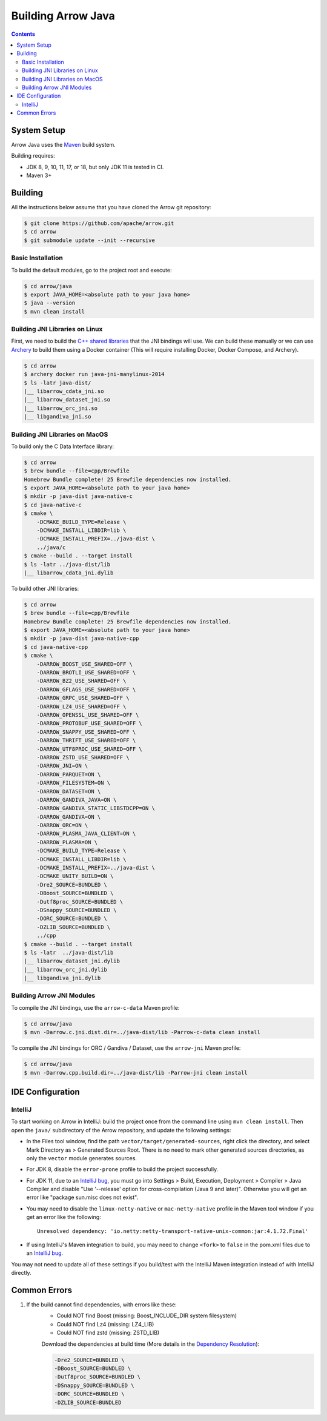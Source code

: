 .. Licensed to the Apache Software Foundation (ASF) under one
.. or more contributor license agreements.  See the NOTICE file
.. distributed with this work for additional information
.. regarding copyright ownership.  The ASF licenses this file
.. to you under the Apache License, Version 2.0 (the
.. "License"); you may not use this file except in compliance
.. with the License.  You may obtain a copy of the License at

..   http://www.apache.org/licenses/LICENSE-2.0

.. Unless required by applicable law or agreed to in writing,
.. software distributed under the License is distributed on an
.. "AS IS" BASIS, WITHOUT WARRANTIES OR CONDITIONS OF ANY
.. KIND, either express or implied.  See the License for the
.. specific language governing permissions and limitations
.. under the License.

.. highlight:: console

.. _building-arrow-java:

===================
Building Arrow Java
===================

.. contents::

System Setup
============

Arrow Java uses the `Maven <https://maven.apache.org/>`_ build system.

Building requires:

* JDK 8, 9, 10, 11, 17, or 18, but only JDK 11 is tested in CI.
* Maven 3+

Building
========

All the instructions below assume that you have cloned the Arrow git
repository:

.. code-block::

    $ git clone https://github.com/apache/arrow.git
    $ cd arrow
    $ git submodule update --init --recursive

Basic Installation
------------------

To build the default modules, go to the project root and execute:

.. code-block::

    $ cd arrow/java
    $ export JAVA_HOME=<absolute path to your java home>
    $ java --version
    $ mvn clean install

Building JNI Libraries on Linux
-------------------------------

First, we need to build the `C++ shared libraries`_ that the JNI bindings will use.
We can build these manually or we can use `Archery`_ to build them using a Docker container
(This will require installing Docker, Docker Compose, and Archery).

.. code-block::

    $ cd arrow
    $ archery docker run java-jni-manylinux-2014
    $ ls -latr java-dist/
    |__ libarrow_cdata_jni.so
    |__ libarrow_dataset_jni.so
    |__ libarrow_orc_jni.so
    |__ libgandiva_jni.so

Building JNI Libraries on MacOS
-------------------------------

To build only the C Data Interface library:

.. code-block::

    $ cd arrow
    $ brew bundle --file=cpp/Brewfile
    Homebrew Bundle complete! 25 Brewfile dependencies now installed.
    $ export JAVA_HOME=<absolute path to your java home>
    $ mkdir -p java-dist java-native-c
    $ cd java-native-c
    $ cmake \
        -DCMAKE_BUILD_TYPE=Release \
        -DCMAKE_INSTALL_LIBDIR=lib \
        -DCMAKE_INSTALL_PREFIX=../java-dist \
        ../java/c
    $ cmake --build . --target install
    $ ls -latr ../java-dist/lib
    |__ libarrow_cdata_jni.dylib

To build other JNI libraries:

.. code-block::

    $ cd arrow
    $ brew bundle --file=cpp/Brewfile
    Homebrew Bundle complete! 25 Brewfile dependencies now installed.
    $ export JAVA_HOME=<absolute path to your java home>
    $ mkdir -p java-dist java-native-cpp
    $ cd java-native-cpp
    $ cmake \
        -DARROW_BOOST_USE_SHARED=OFF \
        -DARROW_BROTLI_USE_SHARED=OFF \
        -DARROW_BZ2_USE_SHARED=OFF \
        -DARROW_GFLAGS_USE_SHARED=OFF \
        -DARROW_GRPC_USE_SHARED=OFF \
        -DARROW_LZ4_USE_SHARED=OFF \
        -DARROW_OPENSSL_USE_SHARED=OFF \
        -DARROW_PROTOBUF_USE_SHARED=OFF \
        -DARROW_SNAPPY_USE_SHARED=OFF \
        -DARROW_THRIFT_USE_SHARED=OFF \
        -DARROW_UTF8PROC_USE_SHARED=OFF \
        -DARROW_ZSTD_USE_SHARED=OFF \
        -DARROW_JNI=ON \
        -DARROW_PARQUET=ON \
        -DARROW_FILESYSTEM=ON \
        -DARROW_DATASET=ON \
        -DARROW_GANDIVA_JAVA=ON \
        -DARROW_GANDIVA_STATIC_LIBSTDCPP=ON \
        -DARROW_GANDIVA=ON \
        -DARROW_ORC=ON \
        -DARROW_PLASMA_JAVA_CLIENT=ON \
        -DARROW_PLASMA=ON \
        -DCMAKE_BUILD_TYPE=Release \
        -DCMAKE_INSTALL_LIBDIR=lib \
        -DCMAKE_INSTALL_PREFIX=../java-dist \
        -DCMAKE_UNITY_BUILD=ON \
        -Dre2_SOURCE=BUNDLED \
        -DBoost_SOURCE=BUNDLED \
        -Dutf8proc_SOURCE=BUNDLED \
        -DSnappy_SOURCE=BUNDLED \
        -DORC_SOURCE=BUNDLED \
        -DZLIB_SOURCE=BUNDLED \
        ../cpp
    $ cmake --build . --target install
    $ ls -latr  ../java-dist/lib
    |__ libarrow_dataset_jni.dylib
    |__ libarrow_orc_jni.dylib
    |__ libgandiva_jni.dylib

Building Arrow JNI Modules
--------------------------

To compile the JNI bindings, use the ``arrow-c-data`` Maven profile:

.. code-block::

    $ cd arrow/java
    $ mvn -Darrow.c.jni.dist.dir=../java-dist/lib -Parrow-c-data clean install

To compile the JNI bindings for ORC / Gandiva / Dataset, use the ``arrow-jni`` Maven profile:

.. code-block::

    $ cd arrow/java
    $ mvn -Darrow.cpp.build.dir=../java-dist/lib -Parrow-jni clean install

IDE Configuration
=================

IntelliJ
--------

To start working on Arrow in IntelliJ: build the project once from the command
line using ``mvn clean install``. Then open the ``java/`` subdirectory of the
Arrow repository, and update the following settings:

* In the Files tool window, find the path ``vector/target/generated-sources``,
  right click the directory, and select Mark Directory as > Generated Sources
  Root. There is no need to mark other generated sources directories, as only
  the ``vector`` module generates sources.
* For JDK 8, disable the ``error-prone`` profile to build the project successfully.
* For JDK 11, due to an `IntelliJ bug
  <https://youtrack.jetbrains.com/issue/IDEA-201168>`__, you must go into
  Settings > Build, Execution, Deployment > Compiler > Java Compiler and disable
  "Use '--release' option for cross-compilation (Java 9 and later)". Otherwise
  you will get an error like "package sun.misc does not exist".
* You may need to disable the ``linux-netty-native`` or ``mac-netty-native``
  profile in the Maven tool window if you get an error like the following::

    Unresolved dependency: 'io.netty:netty-transport-native-unix-common:jar:4.1.72.Final'

* If using IntelliJ's Maven integration to build, you may need to change
  ``<fork>`` to ``false`` in the pom.xml files due to an `IntelliJ bug
  <https://youtrack.jetbrains.com/issue/IDEA-278903>`__.

You may not need to update all of these settings if you build/test with the
IntelliJ Maven integration instead of with IntelliJ directly.

Common Errors
=============

1. If the build cannot find dependencies, with errors like these:
    - Could NOT find Boost (missing: Boost_INCLUDE_DIR system filesystem)
    - Could NOT find Lz4 (missing: LZ4_LIB)
    - Could NOT find zstd (missing: ZSTD_LIB)

    Download the dependencies at build time (More details in the `Dependency Resolution`_):

    .. code-block::

        -Dre2_SOURCE=BUNDLED \
        -DBoost_SOURCE=BUNDLED \
        -Dutf8proc_SOURCE=BUNDLED \
        -DSnappy_SOURCE=BUNDLED \
        -DORC_SOURCE=BUNDLED \
        -DZLIB_SOURCE=BUNDLED

.. _Archery: https://github.com/apache/arrow/blob/master/dev/archery/README.md
.. _Dependency Resolution: https://arrow.apache.org/docs/developers/cpp/building.html#individual-dependency-resolution
.. _C++ shared libraries: https://arrow.apache.org/docs/cpp/build_system.html
.. _TestArrowBuf.java: https://github.com/apache/arrow/blob/master/java/memory/memory-core/src/test/java/org/apache/arrow/memory/TestArrowBuf.java#L130:L147
